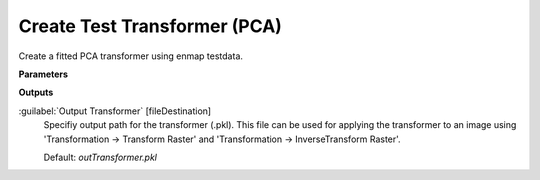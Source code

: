 .. _Create Test Transformer (PCA):

*****************************
Create Test Transformer (PCA)
*****************************

Create a fitted PCA transformer using enmap testdata.

**Parameters**

**Outputs**


:guilabel:`Output Transformer` [fileDestination]
    Specifiy output path for the transformer (.pkl). This file can be used for applying the transformer to an image using 'Transformation -> Transform Raster' and 'Transformation -> InverseTransform Raster'.

    Default: *outTransformer.pkl*

